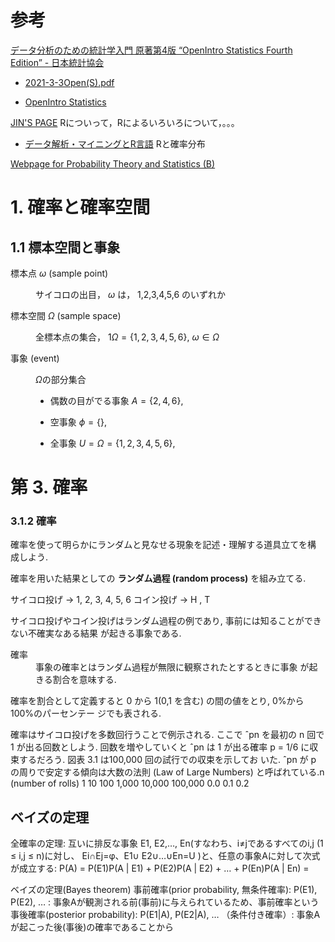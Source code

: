 
* 参考

[[https://www.jstat.or.jp/openstatistics/][データ分析のための統計学入門 原著第4版 “OpenIntro Statistics Fourth Edition” - 日本統計協会]]  

- [[http://www.kunitomo-lab.sakura.ne.jp/2021-3-3Open(S).pdf][2021-3-3Open(S).pdf]]

- [[https://www.openintro.org/book/os/][OpenIntro Statistics]]


[[https://www1.doshisha.ac.jp/~mjin/R/][JIN'S PAGE]] Rについって，Rによるいろいろについて，。。。

- [[https://www1.doshisha.ac.jp/~mjin/R/Chap_10/10.html][データ解析・マイニングとR言語]]  Rと確率分布

[[http://whitewell.sakura.ne.jp/R/][Webpage for Probability Theory and Statistics (B)]]  

* 1. 確率と確率空間

** 1.1 標本空間と事象

- 標本点 \( \omega \) (sample point)  :: サイコロの出目， \(\omega\) は， 1,2,3,4,5,6 のいずれか
  
- 標本空間 \( \Omega \) (sample space) :: 全標本点の集合， 1\( \Omega = \{1, 2, 3, 4,
  5, 6\} \),   \( \omega \in \Omega \)

- 事象 (event) :: \(\Omega\)の部分集合

  - 偶数の目がでる事象 \( A = \{ 2, 4, 6 \} \),

  - 空事象 \( \phi = \{ \} \),

  - 全事象 \( U = \Omega = \{1, 2, 3, 4, 5, 6 \}\),

* 第 3. 確率 
*** 3.1.2 確率

確率を使って明らかにランダムと見なせる現象を記述・理解する道具立てを構
成しよう.

確率を用いた結果としての *ランダム過程 (random process)*
を組み立てる.

サイコロ投げ → 1, 2, 3, 4, 5, 6
コイン投げ → H , T

サイコロ投げやコイン投げはランダム過程の例であり, 事前には知ることができない不確実なある結果
が起きる事象である.

- 確率 :: 事象の確率とはランダム過程が無限に観察されたとするときに事象
  が起きる割合を意味する.

  
確率を割合として定義すると 0 から 1(0,1 を含む) の間の値をとり, 0%から 100%のパーセンテー
ジでも表される.

確率はサイコロ投げを多数回行うことで例示される. ここで ˆpn を最初の n
回で 1 が出る回数としよう. 回数を増やしていくと ˆpn は 1 が出る確率 p
= 1/6 に収束するだろう. 図表 3.1 は100,000 回の試行での収束を示してお
いた. ˆpn が p の周りで安定する傾向は大数の法則 (Law of Large Numbers)
と呼ばれている.n (number of rolls) 1 10 100 1,000 10,000 100,000 0.0
0.1 0.2

** ベイズの定理

    全確率の定理: 互いに排反な事象 E1, E2,…, En(すなわち、i≠jであるすべてのi,j (1 ≤ i,j ≤ n)に対し、 Ei∩Ej=φ、E1∪ E2∪…∪En=U )と、任意の事象Aに対して次式が成立する:
    P(A) = P(E1)P(A | E1) + P(E2)P(A | E2) + … + P(En)P(A | En) =

ベイズの定理(Bayes theorem)
    事前確率(prior probability, 無条件確率): P(E1), P(E2), … : 事象Aが観測される前(事前)に与えられているため、事前確率という
    事後確率(posterior probability): P(E1|A), P(E2|A), … （条件付き確率）: 事象Aが起こった後(事後)の確率であることから 

